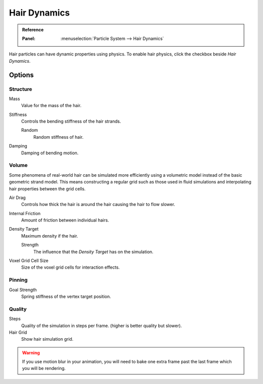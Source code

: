 .. _hair-dynamics:

*************
Hair Dynamics
*************

.. admonition:: Reference
   :class: refbox

   :Panel:     :menuselection:`Particle System --> Hair Dynamics`

Hair particles can have dynamic properties using physics.
To enable hair physics, click the checkbox beside *Hair Dynamics*.


Options
=======

Structure
---------

Mass
   Value for the mass of the hair.
Stiffness
   Controls the bending stiffness of the hair strands.

   Random
      Random stiffness of hair.

Damping
   Damping of bending motion.


Volume
------

Some phenomena of real-world hair can be simulated more efficiently using a volumetric model instead
of the basic geometric strand model. This means constructing a regular grid such as those used in
fluid simulations and interpolating hair properties between the grid cells.

Air Drag
   Controls how thick the hair is around the hair causing the hair to flow slower.
Internal Friction
   Amount of friction between individual hairs.

Density Target
   Maximum density if the hair.

   Strength
      The influence that the *Density Target* has on the simulation.

Voxel Grid Cell Size
   Size of the voxel grid cells for interaction effects.


Pinning
-------

Goal Strength
   Spring stiffness of the vertex target position.


Quality
-------

Steps
   Quality of the simulation in steps per frame. (higher is better quality but slower).
Hair Grid
   Show hair simulation grid.

.. warning::

   If you use motion blur in your animation,
   you will need to bake one extra frame past the last frame which you will be rendering.
